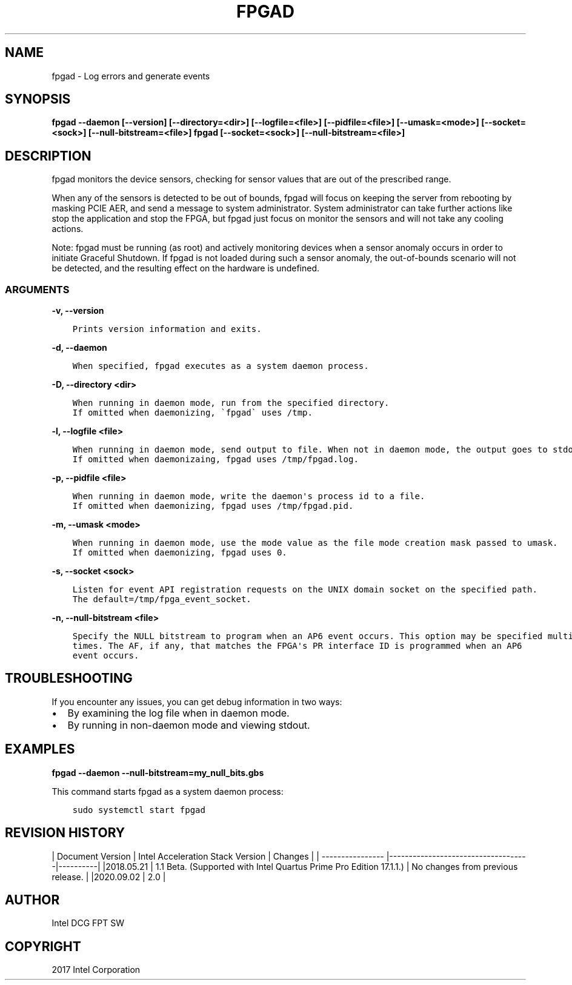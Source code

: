 .\" Man page generated from reStructuredText.
.
.TH "FPGAD" "8" "Dec 16, 2020" "2.0.1" "OPAE"
.SH NAME
fpgad \- Log errors and generate events
.
.nr rst2man-indent-level 0
.
.de1 rstReportMargin
\\$1 \\n[an-margin]
level \\n[rst2man-indent-level]
level margin: \\n[rst2man-indent\\n[rst2man-indent-level]]
-
\\n[rst2man-indent0]
\\n[rst2man-indent1]
\\n[rst2man-indent2]
..
.de1 INDENT
.\" .rstReportMargin pre:
. RS \\$1
. nr rst2man-indent\\n[rst2man-indent-level] \\n[an-margin]
. nr rst2man-indent-level +1
.\" .rstReportMargin post:
..
.de UNINDENT
. RE
.\" indent \\n[an-margin]
.\" old: \\n[rst2man-indent\\n[rst2man-indent-level]]
.nr rst2man-indent-level -1
.\" new: \\n[rst2man-indent\\n[rst2man-indent-level]]
.in \\n[rst2man-indent\\n[rst2man-indent-level]]u
..
.SH SYNOPSIS
.sp
\fBfpgad \-\-daemon [\-\-version] [\-\-directory=<dir>] [\-\-logfile=<file>] [\-\-pidfile=<file>] [\-\-umask=<mode>] [\-\-socket=<sock>] [\-\-null\-bitstream=<file>]\fP
\fBfpgad [\-\-socket=<sock>] [\-\-null\-bitstream=<file>]\fP
.SH DESCRIPTION
.sp
fpgad monitors the device sensors, checking for sensor values that are out of the prescribed range.
.sp
When any of the sensors is detected to be out of bounds, fpgad will focus on keeping the server from rebooting by masking PCIE AER, and send a message to system administrator. System administrator can take further actions like stop the application and stop the FPGA, but fpgad just focus on monitor the sensors and will not take any cooling actions.
.sp
Note: fpgad must be running (as root) and actively monitoring devices when a sensor anomaly occurs in order to initiate Graceful Shutdown.  If fpgad is not loaded during such a sensor anomaly, the out\-of\-bounds scenario will not be detected, and the resulting effect on the hardware is undefined.
.SS ARGUMENTS
.sp
\fB\-v, \-\-version\fP
.INDENT 0.0
.INDENT 3.5
.sp
.nf
.ft C
Prints version information and exits.
.ft P
.fi
.UNINDENT
.UNINDENT
.sp
\fB\-d, \-\-daemon\fP
.INDENT 0.0
.INDENT 3.5
.sp
.nf
.ft C
When specified, fpgad executes as a system daemon process.
.ft P
.fi
.UNINDENT
.UNINDENT
.sp
\fB\-D, \-\-directory <dir>\fP
.INDENT 0.0
.INDENT 3.5
.sp
.nf
.ft C
When running in daemon mode, run from the specified directory.
If omitted when daemonizing, \(gafpgad\(ga uses /tmp.
.ft P
.fi
.UNINDENT
.UNINDENT
.sp
\fB\-l, \-\-logfile <file>\fP
.INDENT 0.0
.INDENT 3.5
.sp
.nf
.ft C
When running in daemon mode, send output to file. When not in daemon mode, the output goes to stdout.
If omitted when daemonizaing, fpgad uses /tmp/fpgad.log.
.ft P
.fi
.UNINDENT
.UNINDENT
.sp
\fB\-p, \-\-pidfile <file>\fP
.INDENT 0.0
.INDENT 3.5
.sp
.nf
.ft C
When running in daemon mode, write the daemon\(aqs process id to a file.
If omitted when daemonizing, fpgad uses /tmp/fpgad.pid.
.ft P
.fi
.UNINDENT
.UNINDENT
.sp
\fB\-m, \-\-umask <mode>\fP
.INDENT 0.0
.INDENT 3.5
.sp
.nf
.ft C
When running in daemon mode, use the mode value as the file mode creation mask passed to umask.
If omitted when daemonizing, fpgad uses 0.
.ft P
.fi
.UNINDENT
.UNINDENT
.sp
\fB\-s, \-\-socket <sock>\fP
.INDENT 0.0
.INDENT 3.5
.sp
.nf
.ft C
Listen for event API registration requests on the UNIX domain socket on the specified path. 
The default=/tmp/fpga_event_socket. 
.ft P
.fi
.UNINDENT
.UNINDENT
.sp
\fB\-n, \-\-null\-bitstream <file>\fP
.INDENT 0.0
.INDENT 3.5
.sp
.nf
.ft C
Specify the NULL bitstream to program when an AP6 event occurs. This option may be specified multiple
times. The AF, if any, that matches the FPGA\(aqs PR interface ID is programmed when an AP6
event occurs.
.ft P
.fi
.UNINDENT
.UNINDENT
.SH TROUBLESHOOTING
.sp
If you encounter any issues, you can get debug information in two ways:
.INDENT 0.0
.IP \(bu 2
By examining the log file when in daemon mode.
.IP \(bu 2
By running in non\-daemon mode and viewing stdout.
.UNINDENT
.SH EXAMPLES
.sp
\fBfpgad \-\-daemon \-\-null\-bitstream=my_null_bits.gbs\fP
.sp
This command starts fpgad as a system daemon process:
.INDENT 0.0
.INDENT 3.5
.sp
.nf
.ft C
sudo systemctl start fpgad
.ft P
.fi
.UNINDENT
.UNINDENT
.SH REVISION HISTORY
.sp
| Document Version |  Intel Acceleration Stack Version  | Changes  |
| \-\-\-\-\-\-\-\-\-\-\-\-\-\-\-\- |\-\-\-\-\-\-\-\-\-\-\-\-\-\-\-\-\-\-\-\-\-\-\-\-\-\-\-\-\-\-\-\-\-\-\-\-|\-\-\-\-\-\-\-\-\-\-|
|2018.05.21 | 1.1 Beta. (Supported with Intel Quartus Prime Pro Edition 17.1.1.) | No changes from previous release. |
|2020.09.02 | 2.0                                                                                                        |
.SH AUTHOR
Intel DCG FPT SW
.SH COPYRIGHT
2017 Intel Corporation
.\" Generated by docutils manpage writer.
.
